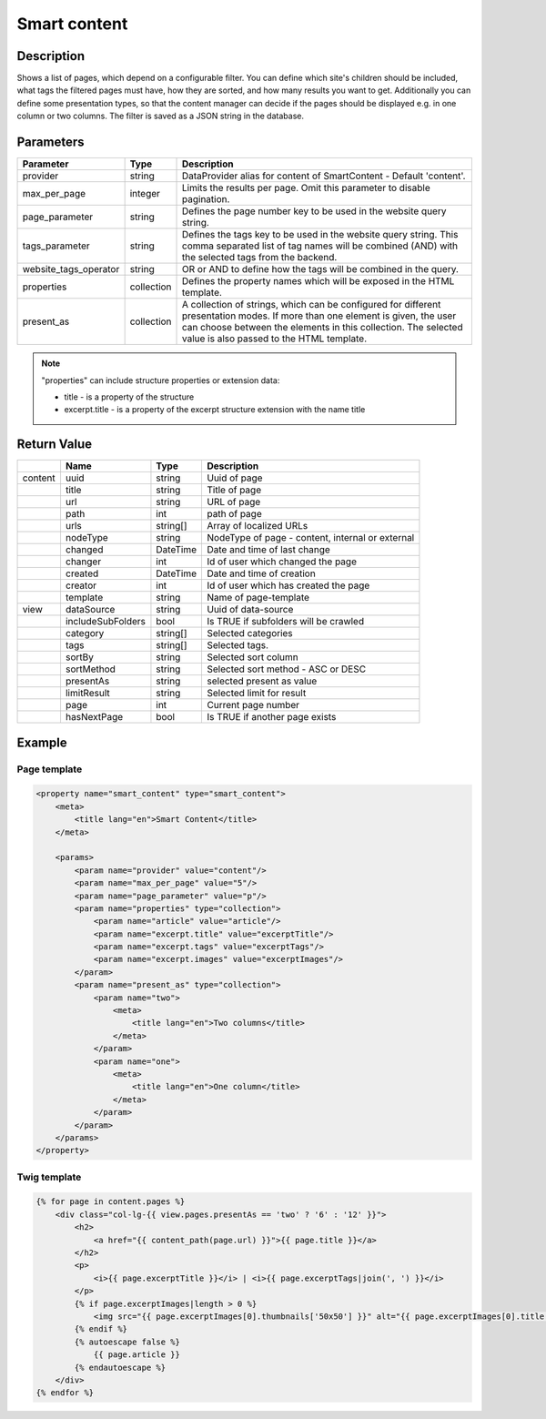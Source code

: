 Smart content
=============

Description
-----------

Shows a list of pages, which depend on a configurable filter. You can define
which site's children should be included, what tags the filtered pages
must have, how they are sorted, and how many results you want to get.
Additionally you can define some presentation types, so that the content 
manager can decide if the pages should be displayed e.g. in one column or two
columns. The filter is saved as a JSON string in the database.

Parameters
----------

.. list-table::
    :header-rows: 1

    * - Parameter
      - Type
      - Description
    * - provider
      - string
      - DataProvider alias for content of SmartContent - Default 'content'.
    * - max_per_page
      - integer
      - Limits the results per page. Omit this parameter to disable pagination.
    * - page_parameter
      - string
      - Defines the page number key to be used in the website query string.
    * - tags_parameter
      - string
      - Defines the tags key to be used in the website query string. This comma separated list of tag names will be
        combined (AND) with the selected tags from the backend.
    * - website_tags_operator
      - string
      - OR or AND to define how the tags will be combined in the query.
    * - properties
      - collection
      - Defines the property names which will be exposed in the HTML template.
    * - present_as
      - collection
      - A collection of strings, which can be configured for different
        presentation modes. If more than one element is given, the user can
        choose between the elements in this collection. The selected value is
        also passed to the HTML template.

.. note::

    "properties" can include structure properties or extension data:

    * title - is a property of the structure
    * excerpt.title - is a property of the excerpt structure extension with the name title

Return Value
------------

.. list-table::
    :header-rows: 1

    * -
      - Name
      - Type
      - Description
    * - content
      - uuid
      - string
      - Uuid of page
    * -
      - title
      - string
      - Title of page
    * -
      - url
      - string
      - URL of page
    * -
      - path
      - int
      - path of page
    * -
      - urls
      - string[]
      - Array of localized URLs
    * -
      - nodeType
      - string
      - NodeType of page - content, internal or external
    * -
      - changed
      - DateTime
      - Date and time of last change
    * -
      - changer
      - int
      - Id of user which changed the page
    * -
      - created
      - DateTime
      - Date and time of creation
    * -
      - creator
      - int
      - Id of user which has created the page
    * -
      - template
      - string
      - Name of page-template
    * - view
      - dataSource
      - string
      - Uuid of data-source
    * -
      - includeSubFolders
      - bool
      - Is TRUE if subfolders will be crawled
    * -
      - category
      - string[]
      - Selected categories
    * -
      - tags
      - string[]
      - Selected tags.
    * -
      - sortBy
      - string
      - Selected sort column
    * -
      - sortMethod
      - string
      - Selected sort method - ASC or DESC
    * -
      - presentAs
      - string
      - selected present as value
    * -
      - limitResult
      - string
      - Selected limit for result
    * -
      - page
      - int
      - Current page number
    * -
      - hasNextPage
      - bool
      - Is TRUE if another page exists

Example
-------

Page template
~~~~~~~~~~~~~

.. code-block:: xml

    <property name="smart_content" type="smart_content">
        <meta>
            <title lang="en">Smart Content</title>
        </meta>

        <params>
            <param name="provider" value="content"/>
            <param name="max_per_page" value="5"/>
            <param name="page_parameter" value="p"/>
            <param name="properties" type="collection">
                <param name="article" value="article"/>
                <param name="excerpt.title" value="excerptTitle"/>
                <param name="excerpt.tags" value="excerptTags"/>
                <param name="excerpt.images" value="excerptImages"/>
            </param>
            <param name="present_as" type="collection">
                <param name="two">
                    <meta>
                        <title lang="en">Two columns</title>
                    </meta>
                </param>
                <param name="one">
                    <meta>
                        <title lang="en">One column</title>
                    </meta>
                </param>
            </param>
        </params>
    </property>

Twig template
~~~~~~~~~~~~~

.. code-block:: twig

    {% for page in content.pages %}
        <div class="col-lg-{{ view.pages.presentAs == 'two' ? '6' : '12' }}">
            <h2>
                <a href="{{ content_path(page.url) }}">{{ page.title }}</a>
            </h2>
            <p>
                <i>{{ page.excerptTitle }}</i> | <i>{{ page.excerptTags|join(', ') }}</i>
            </p>
            {% if page.excerptImages|length > 0 %}
                <img src="{{ page.excerptImages[0].thumbnails['50x50'] }}" alt="{{ page.excerptImages[0].title }}"/>
            {% endif %}
            {% autoescape false %}
                {{ page.article }}
            {% endautoescape %}
        </div>
    {% endfor %}
